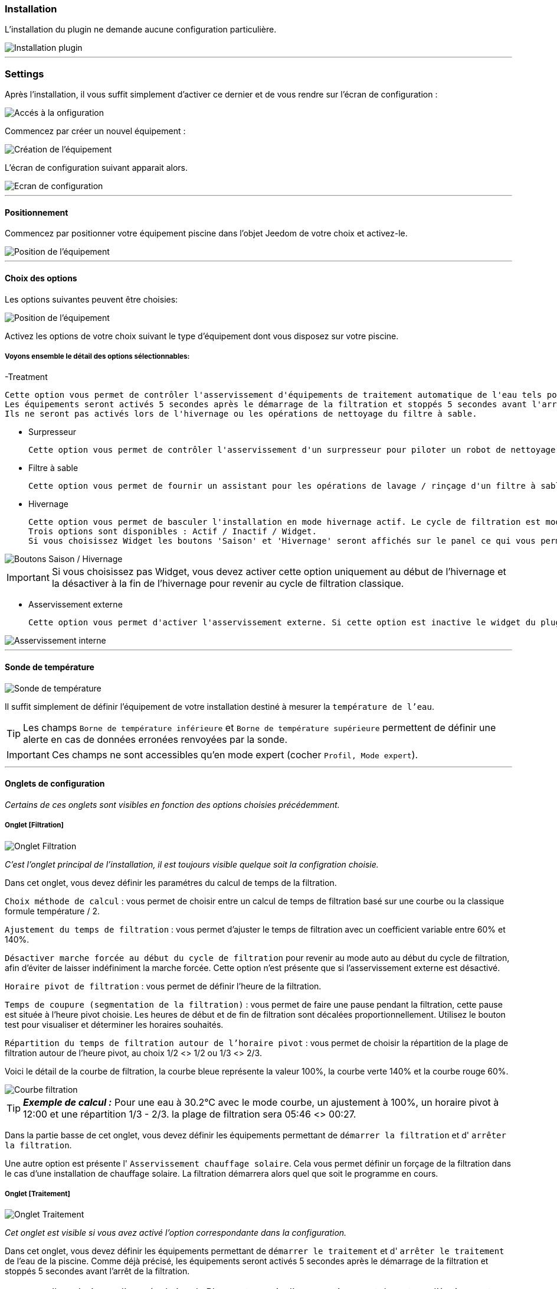 === Installation

L'installation du plugin ne demande aucune configuration particulière.

image::../images/install.png["Installation plugin",align="Center"]

'''
=== Settings

Après l'installation, il vous suffit simplement d’activer ce dernier et de vous rendre sur l’écran de configuration :

image::../images/config_1.png["Accés à la onfiguration",align="Center"]

Commencez par créer un nouvel équipement :

image::../images/config_2.png["Création de l'équipement",align="Center"]

L'écran de configuration suivant apparait alors.

image::../images/config_3.png["Ecran de configuration",align="Center"]

'''
==== Positionnement

Commencez par positionner votre équipement piscine dans l'objet Jeedom de votre choix et activez-le.

image::../images/config_4.png["Position de l'équipement",align="Center"]

'''
==== Choix des options

Les options suivantes peuvent être choisies:

image::../images/config_5.png["Position de l'équipement",align="Center"]

Activez les options de votre choix suivant le type d'équipement dont vous disposez sur votre piscine.

===== Voyons ensemble le détail des options sélectionnables:

-Treatment

    Cette option vous permet de contrôler l'asservissement d'équipements de traitement automatique de l'eau tels pompe d'injection de Ph, de Chlore...
    Les équipements seront activés 5 secondes après le démarrage de la filtration et stoppés 5 secondes avant l'arrêt de la filtration.
    Ils ne seront pas activés lors de l'hivernage ou les opérations de nettoyage du filtre à sable.

- Surpresseur

    Cette option vous permet de contrôler l'asservissement d'un surpresseur pour piloter un robot de nettoyage type Zodiac Polaris.

- Filtre à sable

    Cette option vous permet de fournir un assistant pour les opérations de lavage / rinçage d'un filtre à sable.

- Hivernage

    Cette option vous permet de basculer l'installation en mode hivernage actif. Le cycle de filtration est modifié lors de l'activation de cette option.
    Trois options sont disponibles : Actif / Inactif / Widget.
    Si vous choisissez Widget les boutons 'Saison' et 'Hivernage' seront affichés sur le panel ce qui vous permet de changer de mode sans passer par la configuration.

image::../images/config_hivernage_widget.png["Boutons Saison / Hivernage",align="Center"]

[icon="../images/plugin/important.png"]
[IMPORTANT]
Si vous choisissez pas Widget, vous devez activer cette option uniquement au début de l'hivernage et la désactiver à la fin de l'hivernage pour revenir au cycle de filtration classique.

- Asservissement externe

    Cette option vous permet d'activer l'asservissement externe. Si cette option est inactive le widget du plugin affichera des boutons permettant de changer l'état du plugin.

image::../images/fonctionnement_8.png["Asservissement interne",align="Center"]


'''
==== Sonde de température

image::../images/config_6.png["Sonde de température",align="Center"]

Il suffit simplement de définir l'équipement de votre installation destiné à mesurer la `température de l'eau`.

[icon="../images/plugin/tip.png"]
[TIP]
Les champs `Borne de température inférieure` et `Borne de température supérieure` permettent de définir une alerte en cas de données erronées renvoyées par la sonde.

[icon="../images/plugin/important.png"]
[IMPORTANT]
Ces champs ne sont accessibles qu'en mode expert (cocher `Profil, Mode expert`).

'''
==== Onglets de configuration

_Certains de ces onglets sont visibles en fonction des options choisies précédemment._

===== Onglet [Filtration]

image::../images/config_filtration.png["Onglet Filtration",align="Center"]


_C'est l'onglet principal de l'installation, il est toujours visible quelque soit la configration choisie._

Dans cet onglet, vous devez définir les paramétres du calcul de temps de la filtration.

`Choix méthode de calcul` : vous permet de choisir entre un calcul de temps de filtration basé sur une courbe ou la classique formule température / 2.

`Ajustement du temps de filtration` : vous permet d'ajuster le temps de filtration avec un coefficient variable entre 60% et 140%.

`Désactiver marche forcée au début du cycle de filtration` pour revenir au mode auto au début du cycle de filtration, afin d'éviter de laisser indéfiniment la marche forcée. Cette option n'est présente que si l'asservissement externe est désactivé.

`Horaire pivot de filtration` : vous permet de définir l'heure de la filtration.

`Temps de coupure (segmentation de la filtration)` : vous permet de faire une pause pendant la filtration, cette pause est située à l'heure pivot choisie. Les heures de début et de fin de filtration sont décalées proportionnellement. Utilisez le bouton test pour visualiser et déterminer les horaires souhaités.

`Répartition du temps de filtration autour de l'horaire pivot` : vous permet de choisir la répartition de la plage de filtration autour de l'heure pivot, au choix 1/2 <> 1/2 ou 1/3 <> 2/3.

Voici le détail de la courbe de filtration, la courbe bleue représente la valeur 100%, la courbe verte 140% et la courbe rouge 60%.

image::../images/filtration_courbe.png["Courbe filtration",align="Center"]


[icon="../images/plugin/tip.png"]
[TIP]
*_Exemple de calcul :_*
Pour une eau à 30.2°C avec le mode courbe, un ajustement à 100%, un horaire pivot à 12:00 et une répartition 1/3 - 2/3. la plage de filtration sera 05:46 <> 00:27.

Dans la partie basse de cet onglet, vous devez définir les équipements permettant de `démarrer la filtration` et d' `arrêter la filtration`.

Une autre option est présente l' `Asservissement chauffage solaire`.
Cela vous permet définir un forçage de la filtration dans le cas d'une installation de chauffage solaire. La filtration démarrera alors quel que soit le programme en cours.


===== Onglet [Traitement]

image::../images/config_traitement.png["Onglet Traitement",align="Center"]

_Cet onglet est visible si vous avez activé l'option correspondante dans la configuration._

Dans cet onglet, vous devez définir les équipements permettant de `démarrer le traitement` et d' `arrêter le traitement` de l'eau de la piscine. Comme déjà précisé, les équipements seront activés 5 secondes après le démarrage de la filtration et stoppés 5 secondes avant l'arrêt de la filtration.
[icon="../images/plugin/important.png"]
[IMPORTANT]
Il ne s'agit pas d'une régulation de Ph ou autre, mais d'un asservissement de ce type d'équipement possédant sa propre régulation.

===== Tab Booster

image::../images/config_surpresseur.png["Onglet Surpresseur",align="Center"]

_Cet onglet est visible si vous avez activé l'option correspondante dans la configuration._

Dans cet onglet, vous devez définir le `Temps de fonctionnement du surpresseur` et les équipements permettant de `démarrer le surpresseur` et d' `arrêter le surpresseur`.
Sur le Dashboard, vous trouverez un bouton permettant de lancer le surpresseur et une indication du temps de nettoyage restant.

===== Onglet [Filtre à sable]

image::../images/config_filtreasable.png["Onglet Filtre à sable",align="Center"]

_Cet onglet est visible si vous avez activé l'option correspondante dans la configuration._

Dans cet onglet, vous devez définir le `Temps de lavage du filtre à sable` et `Temps de rinçage du filtre à sable`
Sur le Dashboard, vous trouverez un bouton permettant de lancer le nettoyage du filtre une indication du temps de restant et du positionnement de la vanne du filtre à sable.

===== Onglet [Hivernage]

image::../images/config_hivernage.png["Onglet Hivernage",align="Center"]

_Cet onglet est visible si vous avez activé l'option correspondante dans la configuration._

Dans cet onglet, vous devez définir plusieurs éléments importants pour réussir votre hivernage actif.

`Température extérieure` : choisissez dans vos équipements la sonde mesurant la température extérieure, si vous n'en possédez pas, choisissez la température du plugin Météo.

`Heure de lever du soleil` : choisissez l'heure de lever du soleil dans le plugin Météo.

`Heure prédéfinie` : choisissez l'heure à laquelle vous souhaitez lancer la filtration en mode hivernage.

`Choix de l'heure pivot de filtration (2/3 - 1/3)` : choisissez si vous souhaitez lancer la filtration à l'haure de lever du soleil ou à l'heure prédéfinie.

[icon="../images/plugin/tip.png"]
[TIP]
*_Attention :_*
Si vous choisissez un horaire différent de l'heure de lever du soleil la fonction hors gel de la filtration sera sans effet.
Cette fonction peut être utile suivant votre abonnement EDF (possibilité de faire fonctionner la filtration pendant les heures creuses.

`Temps de filtration minimum` : par défaut la filtration en mode hivernage est calculée en divisant la température de l'eau par 3 avec un temps minimum configurable.

`Filtration 5mn toutes les 3 heures` : si vous le souhaitez vous pouvez activer cette option qui lancera la filration pendant 5mn toutes les 3 heures.

`Filtration permanente si température extérieure inférieure à` : cette option permet de lancer la filtration en marche forcée si la température extérieure descend en dessous d'un seuil défini.

`Activer traitement pendant l'hivernage` : cette option permet d'activer le traitement pendant l'hivernage.

[icon="../images/plugin/tip.png"]
[TIP]
*_Principe et fonctionnement de l'hivernage :_*
La filtration est lancée tous les jours au minimum pendant 3 heures, la filtration démarrera 2 heures avant le lever du soleil et s'arrêtera 1 heure après le lever du soleil.
Si la température de l'eau est supérieure à 9°C, le temps de filtration sera calculé en divisant la température par 3 (soit par exemple 3h20 pour 10°C).
Le démarrage de la filtration étant dans tous les cas 2 heures avant le lever du soleil.
Si vous avez activé l'option `Filtration 5mn toutes les 3 heures` la filtration sera lancée indépendamment de toute programmation de 02h00 à 02h05, de 05h00 à 05h05, de 08h00 à 08h05, de 11h00 à 11h05, de 14h00 à 14h05, de 17h00 à 17h05, de 20h00 à 20h05, de 23h00 à 23h05.
L'option `Filtration permanente si température extérieure inférieure à` est une sécurité supplémentaire dite *_hors gel_* qui permet éventuellement de filtrer en continu dans le cas de températures très basses.

===== Onglet [Asservissement externe]

image::../images/config_general.png["Onglet Général",align="Center"]

Dans cet onglet, vous devez définir les équipements permettant de piloter la filtration. Cet onglet n'est visible que si vous activez l'option correspondante.

`Arrêt total` : choisissez l'équipement qui imposera au plugin un arrêt total quel que soit l'évènement. Cela peut par exemple vous permettre d’intervenir sur l’installation en étant sur que la filtration ne démarrera pas.

`Marche forcée` :  choisissez l'équipement qui imposera au plugin le démarrage forcé de la filtration. Notez que l’arrêt total est prioritaire sur la marche forcée.

Ces deux équipements reçoivent des types infos.
Il faut donc y mettre les contacts d'un interrupteur RFXcom ou ZWave ou bien encore l'info d'un virtuel qui vous permettra de piloter la filtration à partir du Dashboard.

image::../images/config_general_2.png["Exemple Onglet Général",align="Center"]
Settings examples

===== Onglet [Configuration avancée]

image::../images/config_configurationavancee.png["Onglet Configuration avancée",align="Center"]

_Cet onglet n'est visible qu'en mode expert (cocher `Profil, Mode expert`).._

Dans cet onglet vous pouvez définir :

`Délai max entre 2 relevés de température` pour activer une alerte en cas de défaillance de la sonde de température.

`Afficher bouton reset calcul sur le widget` pour activer un bouton [Reset] sur le Widget qui permet de relancer le calcul de temps de filtration.

`Cron de répétition de commande` Cron de renvoi des commandes de filtration, surpresseur et traitement. Si vos équipements ne démarrent ou ne s'arrêtent pas correctement mettez en place cette vérification. Laissez vide le champ pour désactiver l'option.

D’autres options seront ajoutées dans les versions futures du plugin Piscine.